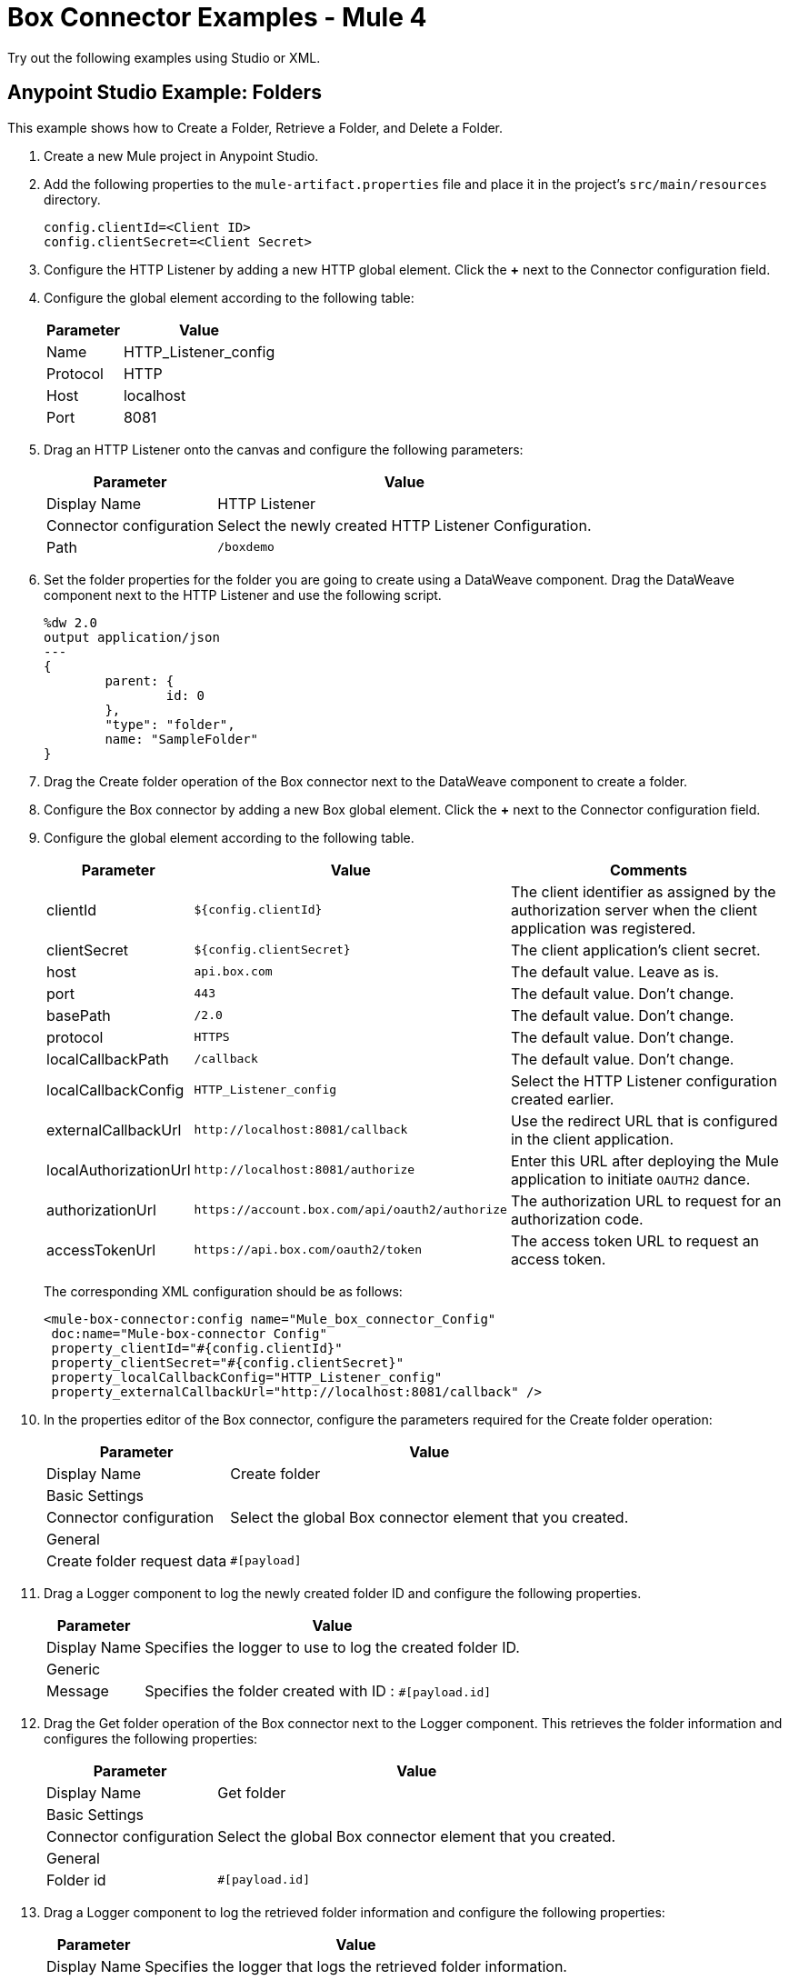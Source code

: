 = Box Connector Examples - Mule 4
:page-aliases: connectors::box/box-connector-examples.adoc

Try out the following examples using Studio or XML.

== Anypoint Studio Example: Folders

This example shows how to Create a Folder, Retrieve a Folder, and Delete a Folder.

. Create a new Mule project in Anypoint Studio.
. Add the following properties to the `mule-artifact.properties` file and place it in the project's `src/main/resources` directory.
+
[source,text,linenums]
----
config.clientId=<Client ID>
config.clientSecret=<Client Secret>
----
+
. Configure the HTTP Listener by adding a new HTTP global element. Click the *+* next to the Connector configuration field.
. Configure the global element according to the following table:
+
[%header%autowidth.spread]
|===
|Parameter|Value
|Name|HTTP_Listener_config
|Protocol| HTTP
|Host| localhost
|Port| 8081
|===
+
. Drag an HTTP Listener onto the canvas and configure the following parameters:
+
[%header%autowidth.spread]
|===
|Parameter |Value
|Display Name |HTTP Listener
|Connector configuration | Select the newly created HTTP Listener Configuration.
|Path |`/boxdemo`
|===
+
. Set the folder properties for the folder you are going to create using a DataWeave component.
Drag the DataWeave component next to the HTTP Listener and use the following script.
+
[source,dataweave,linenums]
----
%dw 2.0
output application/json
---
{
	parent: {
		id: 0
	},
	"type": "folder",
	name: "SampleFolder"
}
----
+
. Drag the Create folder operation of the Box connector next to the DataWeave component to create a folder.
. Configure the Box connector by adding a new Box global element. Click the *+* next to the Connector configuration field.
. Configure the global element according to the following table.
+
[%header%autowidth.spread]
|===
|Parameter |Value |Comments
|clientId |`${config.clientId}` |The client identifier as assigned by the authorization server when the client application was registered.
|clientSecret |`${config.clientSecret}` |The client application's client secret.
|host |`api.box.com` |The default value. Leave as is.
|port |`443` |The default value. Don't change.
|basePath |`/2.0`|The default value. Don't change.
|protocol |`HTTPS` |The default value. Don't change.
|localCallbackPath |`/callback` |The default value. Don't change.
|localCallbackConfig |`HTTP_Listener_config` |Select the HTTP Listener configuration created earlier.
|externalCallbackUrl |`+http://localhost:8081/callback+`  |Use the redirect URL that is configured in the client application.
|localAuthorizationUrl |`+http://localhost:8081/authorize+`  |Enter this URL after deploying the Mule application to initiate `OAUTH2` dance.
|authorizationUrl |`+https://account.box.com/api/oauth2/authorize+`  |The authorization URL to request for an authorization code.
|accessTokenUrl |`+https://api.box.com/oauth2/token+`  |The access token URL to request an access token.
|===
+
The corresponding XML configuration should be as follows:
+
[source,xml,linenums]
----
<mule-box-connector:config name="Mule_box_connector_Config"
 doc:name="Mule-box-connector Config"
 property_clientId="#{config.clientId}"
 property_clientSecret="#{config.clientSecret}"
 property_localCallbackConfig="HTTP_Listener_config"
 property_externalCallbackUrl="http://localhost:8081/callback" />
----
+
. In the properties editor of the Box connector, configure the parameters required for the Create folder operation:
+
[%header%autowidth.spread]
|===
|Parameter |Value
|Display Name |Create folder
2+|Basic Settings
|Connector configuration |Select the global Box connector element that you created.
2+|General
|Create folder request data |`#[payload]`
|===
+
. Drag a Logger component to log the newly created folder ID and configure the following properties.
+
[%header%autowidth.spread]
|===
|Parameter|Value
|Display Name|Specifies the logger to use to log the created folder ID.
2+|Generic
|Message|Specifies the folder created with ID : `#[payload.id]`
|===
+
. Drag the Get folder operation of the Box connector next to the Logger component. This retrieves the folder information and configures the following properties:
+
[%header%autowidth.spread]
|===
|Parameter|Value
|Display Name|Get folder
2+|Basic Settings
|Connector configuration|Select the global Box connector element that you created.
2+|General
|Folder id|`#[payload.id]`
|===
+
. Drag a Logger component to log the retrieved folder information and configure the following properties:
+
[%header%autowidth.spread]
|===
|Parameter|Value
|Display Name|Specifies the logger that logs the retrieved folder information.
2+|Generic
|Message|`#[payload]`
|===
+
. Drag the Delete folder operation of the Box connector to delete the folder that was just created and configure the following properties:
+
[%header%autowidth.spread]
|===
|Parameter|Value
|Display Name|Delete folder
2+|Basic Settings
|Connector configuration|Select the global Box connector element that you created.
2+|General
|Folder id|`#[payload.id]`
|===
+
. Drag the DataWeave component to set the payload to display the result of the flow to the user, and use the following script:
+
[source,dataweave,linenums]
----
%dw 2.0
output application/json
---
{
	result : "Folder was created, retrieved and deleted successfully."
}
----
+
. Save and run the project as a Mule app.

. Use the URL `+http://localhost:8081/authorize+` from a browser that you set for `localAuthorizationUrl` in the global Box configuration element to initiate the `OAUTH2` dance.
+
This displays the page asking the Box user to either grant or deny access to the client application (which reads and writes all of files and folders stored in Box).
+
// image::box-oauth-2-dance.png[Box OAuth 2 Dance]
+
. Click *Grant access to Box* to grant the read and write permissions.

. Open a web browser and access `+http://localhost:8081/boxdemo+`.
+
You should get a JSON response with the following content:
+
Result: `"Folder created, retrieved and deleted successfully."`


== XML Example: Demonstrate Create Folder, Retrieve Folder, and Delete Folder Operations

[source,xml,linenums]
----

<?xml version="1.0" encoding="UTF-8"?>

<mule xmlns:ee="http://www.mulesoft.org/schema/mule/ee/core"
	xmlns:mule-box-connector="http://www.mulesoft.org/schema/mule/mule-box-connector"
	xmlns:http="http://www.mulesoft.org/schema/mule/http"
  xmlns="http://www.mulesoft.org/schema/mule/core"
	xmlns:doc="http://www.mulesoft.org/schema/mule/documentation"
	xmlns:xsi="http://www.w3.org/2001/XMLSchema-instance"
	xsi:schemaLocation="http://www.mulesoft.org/schema/mule/core
  http://www.mulesoft.org/schema/mule/core/current/mule.xsd
http://www.mulesoft.org/schema/mule/http
http://www.mulesoft.org/schema/mule/http/current/mule-http.xsd
http://www.mulesoft.org/schema/mule/mule-box-connector
http://www.mulesoft.org/schema/mule/mule-box-connector/current/mule-mule-box-connector.xsd
http://www.mulesoft.org/schema/mule/ee/core
http://www.mulesoft.org/schema/mule/ee/core/current/mule-ee.xsd">

	<http:listener-config name="HTTP_Listener_config"
		doc:name="HTTP Listener config">
		<http:listener-connection host="localhost"
			port="8081" />
	</http:listener-config>

	<mule-box-connector:config name="Mule_box_connector_Config"
		doc:name="Mule-box-connector Config" property_clientId="#{config.clientId}"
		property_clientSecret="#{config.clientSecret}"
		property_localCallbackConfig="HTTP_Listener_config"
		property_externalCallbackUrl="http://localhost:8081/callback" />
	<flow name="Create-Get-Delete-Folder-Flow">
		<http:listener doc:name="HTTP Listener" path="/boxdemo"
			config-ref="HTTP_Listener_config" />
		<ee:transform doc:name="DataWeave to set folder properties">
			<ee:message>
				<ee:set-payload><![CDATA[%dw 2.0
output application/json
---
{
	parent: {
		id: 0
	},
	"type": "folder",
	name: "SampleFolder"
}]]></ee:set-payload>
			</ee:message>
		</ee:transform>
		<mule-box-connector:create-folder
			doc:name="Create folder" config-ref="Mule_box_connector_Config" />

		<logger level="INFO" doc:name="Logger to log the created Folder ID"
			message="Folder created with ID : #[payload.id]" />
		<mule-box-connector:get-folder doc:name="Get folder"
			config-ref="Mule_box_connector_Config" folder-id="#[payload.id]" />
		<logger level="INFO" doc:name="Logger to log the retrieved folder info"
			message="#[payload]" />
		<mule-box-connector:delete-folder
			doc:name="Delete folder" config-ref="Mule_box_connector_Config"
			folder-id="#[payload.id]" />
		<ee:transform doc:name="DataWeave to show the result">
			<ee:message>
				<ee:set-payload><![CDATA[%dw 2.0
output application/json
---
{
	result : "Folder got created, retrieved and deleted successfully"
}]]></ee:set-payload>
			</ee:message>
		</ee:transform>
	</flow>
</mule>
----

== Example: Upload a File

This example demonstrates how to upload files to use with other Box operations you have created.

. Create a new Mule project in Anypoint Studio.

. Create a folder called `input` in `src/main/resources directory`.

. Copy the file you want to upload to the `input directory`.

. Configure the HTTP Listener by adding a new HTTP global element.

. Click the *Global Elements* tab at the bottom of the canvas.

. In the *Global Configuration Elements* screen, click *Create*.

. In the *Choose Global Type* wizard, expand the Connector Configuration.

. Select *HTTP Listener* and click *OK*.

. In the *HTTP Listener* screen configure the following parameters:
+
[%header%autowidth.spread]
|===
|Parameter|Value
|Name|HTTP_Listener_config
|Protocol| HTTP
|Host| localhost
|Port| 8081
|===
+
. Drag an HTTP Listener onto the canvas and configure the following parameters:
+
[%header%autowidth.spread]
|===
|Parameter |Value
|Display Name |HTTP Listener
|Connector configuration | Select the HTTP Listener Configuration that has been previously created.
|Path |`/boxUploadFile`
|===
+
. Login to Box and generate the Box developer token which is active for 60 minutes.

. Set this Developer Token using a DataWeave component.

. Drag the DataWeave component next to the HTTP Listener and configure as follows.
+
[source,dataweave,linenums]
----
%dw 2.0
output application/java
		//Set the generated developer token here
var developerToken = "{developer Token}"
---
"Bearer " ++ developerToken
----
+
. Drag Set Variable onto the Canvas and configure the following parameters:
+
[%header%autowidth.spread]
|===
|Parameter |Value
|Display Name| Save developer token
|Name |developerToken
|Value | `#[payload]`
|===
+
. Configure the File connector by adding a new *File Global Element*.

. Click the *Global Elements* tab at the bottom of the canvas.

. From the *Global Configuration Elements* screen, click *Create*.

. From the *Choose Global Type* wizard, expand Connector Configuration.

. Select *File Config* and click *OK*.

. In the File Config screen configure the following parameter:
+
[%header%autowidth.spread]
|===
|Parameter |Value
|Working Directory | `${mule.home}/apps/${app.name}/`
|===
+
. Drag a Read File operation onto canvas and configure the following parameters:
+
[%header%autowidth.spread]
|===
|Parameter |Value
|Display Name |Read File
|Connector configuration | Select the File Configuration that has been previously created in global elements.
|File Path |`input/yourFileName`
|===
+
. Transform this payload to a `multipart/form-data` type of request.

. Specify a folder to upload by setting the ID of the parent folder.

. Drag a DataWeave component next to the Read File component and use the following script:
+
[source,dataweave,linenums]
----
%dw 2.0
output multipart/form-data
---
{
  parts : {
  	attributes : {
  			headers : {
        		"Content-Type": "application/json"},
      		content : {
      			"name": message.attributes.fileName ,
	// Set the ID of the parent folder. Use "0" for the root folder.
      	 		"parent": {
      	 		  "id":"0"
				}
			}
	},
    file : {
      headers : {
        "Content-Disposition" : {
            "name": "file",
            "filename": message.attributes.fileName
        }
      },
      content : payload
    }
  }
}
----
+
. Configure the HTTP Request by adding a new HTTP Request global element.

. Click the *Global Elements* tab at the bottom of the canvas.

. In the *Global Configuration Elements* screen, click *Create*.

. In the *Choose Global Type* wizard expand Connector Configuration, select *HTTP Request Configuration* and click *OK*.

. In the HTTP Request Configuration screen configure the following parameters:
+
[%header%autowidth.spread]
|===
|Parameter |Value
|Name| HTTP_Request_configuration
|Base path |/
|Protocol | HTTP(Default)
|Host |80
|Port |
|Use persistent connections| ✓
|Max Connections|-1
|Connection idle timeout|30000
|Response buffer size|1024
|TLS configuration| None
|Proxy|None
|Authentication|None
|Client socket properties|None
|Use reconnection| unchecked
|===
+
. Drag an HTTP request onto the canvas and configure the following parameters:
+
[%header%autowidth.spread]
|===
|Parameter |Value
|Display Name| Request - Box Upload File
|Configuration| Select the HTTP request configuration that you created in global elements.
|Method|POST
|Path|
|URL|`https://upload.box.com/api/2.0/files/content`
|Body|payload
|===

. Create an Authorization header in the HTTP Request.

. Click the *Headers* tab next to the Body in the HTTP request and click *+* to configure the following parameter:
+
[%header%autowidth.spread]
|===
|Name |Value
|"Authorization"|`vars.developerToken`
|===
+
. Drag the DataWeave component to set the payload to display the result of the flow to the user and configure as follows:
+
[source,dataweave,linenums]
----
%dw 2.0
output application/json
---
{
	result : "File has been successfully created"
}
----
+
. Save and run the project as a Mule application.

. Enter the URL `http://localhost:8081/boxUploadFile` in the browser. You should get a JSON response with the following content:
+
`result : "File has been successfully created"`

== XML Example:  Upload File

Here is the XML example to upload a file.

[source,xml,lineums]
----
<?xml version="1.0" encoding="UTF-8"?>
<mule xmlns:mule-box-connector="http://www.mulesoft.org/schema/mule/mule-box-connector" xmlns:ee="http://www.mulesoft.org/schema/mule/ee/core"
	xmlns:file="http://www.mulesoft.org/schema/mule/file"
	xmlns:http="http://www.mulesoft.org/schema/mule/http" xmlns="http://www.mulesoft.org/schema/mule/core" xmlns:doc="http://www.mulesoft.org/schema/mule/documentation" xmlns:xsi="http://www.w3.org/2001/XMLSchema-instance" xsi:schemaLocation="http://www.mulesoft.org/schema/mule/core http://www.mulesoft.org/schema/mule/core/current/mule.xsd
http://www.mulesoft.org/schema/mule/http http://www.mulesoft.org/schema/mule/http/current/mule-http.xsd
http://www.mulesoft.org/schema/mule/file http://www.mulesoft.org/schema/mule/file/current/mule-file.xsd
http://www.mulesoft.org/schema/mule/ee/core http://www.mulesoft.org/schema/mule/ee/core/current/mule-ee.xsd
http://www.mulesoft.org/schema/mule/mule-box-connector http://www.mulesoft.org/schema/mule/mule-box-connector/current/mule-mule-box-connector.xsd">
	<http:listener-config name="HTTP_Listener_config" doc:name="HTTP Listener config">
		<http:listener-connection host="0.0.0.0" port="8081" />
	</http:listener-config>
	<file:config name="File_Config" doc:name="File Config">
		<file:connection workingDir="${mule.home}/apps/${app.name}/" />
	</file:config>
	<http:request-config name="HTTP_Request_configuration" doc:name="HTTP Request configuration" >
		<http:request-connection host="80" />
	</http:request-config>
	<flow name="UploadFileToBox" >
		<http:listener doc:name="Listener" config-ref="HTTP_Listener_config" path="/boxUploadFile" />
		<ee:transform doc:name="Set Developer Token Variable">
			<ee:message>
				<ee:set-payload ><![CDATA[%dw 2.0
output application/java
		//Set the generated developer token here
var developerToken = "{developer Token}"
---
"Bearer " ++ developerToken]]></ee:set-payload>
			</ee:message>
			<ee:variables>
			</ee:variables>
		</ee:transform>
		<set-variable value="#[payload]" doc:name="Save developer token" variableName="developerToken"/>
		<file:read doc:name="Read File" config-ref="File_Config" path="input/yourFileName"/>
		<ee:transform doc:name="Transform to multipart/form-data">
			<ee:message>
				<ee:set-payload><![CDATA[%dw 2.0
output multipart/form-data
---
{
  parts : {
  	attributes : {
  			headers : {
        		"Content-Type": "application/json"},
      		content : {
      			"name": message.attributes.fileName ,
	// Set the ID of the parent folder. Use "0" for the root folder.
      	 		"parent": {
      	 		  "id":"0"
				}
			}
	},
    file : {
      headers : {
        "Content-Disposition" : {
            "name": "file",
            "filename": message.attributes.fileName
        }
      },
      content : payload
    }
  }
}]]></ee:set-payload>
			</ee:message>
		</ee:transform>
		<http:request method="POST" doc:name="Request - Box Upload File" url="https://upload.box.com/api/2.0/files/content" config-ref="HTTP_Request_configuration">
			<http:headers ><![CDATA[#[output application/java
---
{
	"Authorization" : vars.developerToken,
	"Key" : "Value"
}]]]></http:headers>
		</http:request>
		<ee:transform doc:name="Transform Response">
			<ee:message >
				<ee:set-payload ><![CDATA[%dw 2.0
output application/json
---
{
	result : "File has been successfully created"
}]]></ee:set-payload>
			</ee:message>
		</ee:transform>
	</flow>
</mule>
----

== See Also

https://help.mulesoft.com[MuleSoft Help Center]
